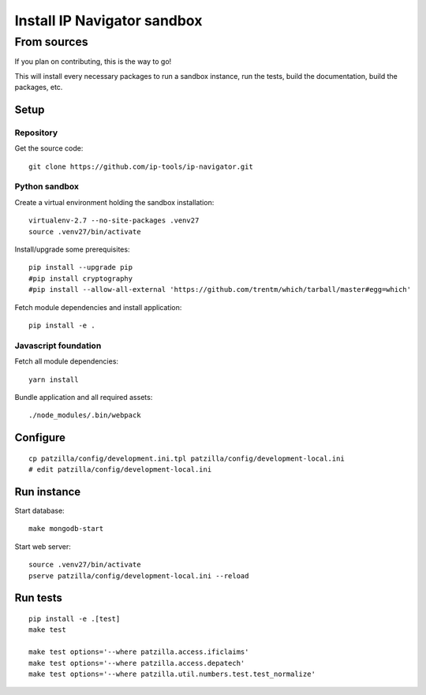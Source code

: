 .. _install-development:

############################
Install IP Navigator sandbox
############################


.. _run-ip-navigator-from-source:

************
From sources
************

If you plan on contributing, this is the way to go!

This will install every necessary packages to
run a sandbox instance, run the tests,
build the documentation, build the packages, etc.


Setup
=====


Repository
----------
Get the source code::

    git clone https://github.com/ip-tools/ip-navigator.git


Python sandbox
--------------
Create a virtual environment holding the sandbox installation::

    virtualenv-2.7 --no-site-packages .venv27
    source .venv27/bin/activate

Install/upgrade some prerequisites::

    pip install --upgrade pip
    #pip install cryptography
    #pip install --allow-all-external 'https://github.com/trentm/which/tarball/master#egg=which'

Fetch module dependencies and install application::

    pip install -e .


Javascript foundation
---------------------
Fetch all module dependencies::

    yarn install

Bundle application and all required assets::

    ./node_modules/.bin/webpack


Configure
=========
::

    cp patzilla/config/development.ini.tpl patzilla/config/development-local.ini
    # edit patzilla/config/development-local.ini


Run instance
============
Start database::

    make mongodb-start

Start web server::

    source .venv27/bin/activate
    pserve patzilla/config/development-local.ini --reload


Run tests
=========
::

    pip install -e .[test]
    make test

    make test options='--where patzilla.access.ificlaims'
    make test options='--where patzilla.access.depatech'
    make test options='--where patzilla.util.numbers.test.test_normalize'

